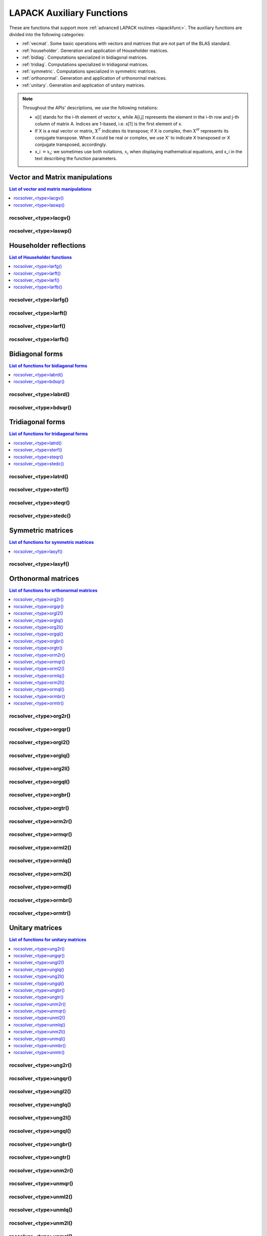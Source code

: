 
***************************
LAPACK Auxiliary Functions
***************************

These are functions that support more :ref:`advanced LAPACK routines <lapackfunc>`.
The auxiliary functions are divided into the following categories:

* :ref:`vecmat`. Some basic operations with vectors and matrices that are not part of the BLAS standard.
* :ref:`householder`. Generation and application of Householder matrices.
* :ref:`bidiag`. Computations specialized in bidiagonal matrices.
* :ref:`tridiag`. Computations specialized in tridiagonal matrices.
* :ref:`symmetric`. Computations specialized in symmetric matrices.
* :ref:`orthonormal`. Generation and application of orthonormal matrices.
* :ref:`unitary`. Generation and application of unitary matrices.

.. note::
    Throughout the APIs' descriptions, we use the following notations:

    * x[i] stands for the i-th element of vector x, while A[i,j] represents the element
      in the i-th row and j-th column of matrix A. Indices are 1-based, i.e. x[1] is the first
      element of x.
    * If X is a real vector or matrix, :math:`X^T` indicates its transpose; if X is complex, then
      :math:`X^H` represents its conjugate transpose. When X could be real or complex, we use X' to
      indicate X transposed or X conjugate transposed, accordingly.
    * x_i :math:`=x_i`; we sometimes use both notations, :math:`x_i` when displaying mathematical
      equations, and x_i in the text describing the function parameters.



.. _vecmat:

Vector and Matrix manipulations
==================================

.. contents:: List of vector and matrix manipulations
   :local:
   :backlinks: top

.. _lacgv:

rocsolver_<type>lacgv()
---------------------------------------
.. doxygenfunction:: rocsolver_zlacgv
   :outline:
.. doxygenfunction:: rocsolver_clacgv

.. _laswp:

rocsolver_<type>laswp()
---------------------------------------
.. doxygenfunction:: rocsolver_zlaswp
   :outline:
.. doxygenfunction:: rocsolver_claswp
   :outline:
.. doxygenfunction:: rocsolver_dlaswp
   :outline:
.. doxygenfunction:: rocsolver_slaswp



.. _householder:

Householder reflections
==================================

.. contents:: List of Householder functions
   :local:
   :backlinks: top

.. _larfg:

rocsolver_<type>larfg()
---------------------------------------
.. doxygenfunction:: rocsolver_zlarfg
   :outline:
.. doxygenfunction:: rocsolver_clarfg
   :outline:
.. doxygenfunction:: rocsolver_dlarfg
   :outline:
.. doxygenfunction:: rocsolver_slarfg

.. _larft:

rocsolver_<type>larft()
---------------------------------------
.. doxygenfunction:: rocsolver_zlarft
   :outline:
.. doxygenfunction:: rocsolver_clarft
   :outline:
.. doxygenfunction:: rocsolver_dlarft
   :outline:
.. doxygenfunction:: rocsolver_slarft

.. _larf:

rocsolver_<type>larf()
---------------------------------------
.. doxygenfunction:: rocsolver_zlarf
   :outline:
.. doxygenfunction:: rocsolver_clarf
   :outline:
.. doxygenfunction:: rocsolver_dlarf
   :outline:
.. doxygenfunction:: rocsolver_slarf

.. _larfb:

rocsolver_<type>larfb()
---------------------------------------
.. doxygenfunction:: rocsolver_zlarfb
   :outline:
.. doxygenfunction:: rocsolver_clarfb
   :outline:
.. doxygenfunction:: rocsolver_dlarfb
   :outline:
.. doxygenfunction:: rocsolver_slarfb



.. _bidiag:

Bidiagonal forms
==================================

.. contents:: List of functions for bidiagonal forms
   :local:
   :backlinks: top

.. _labrd:

rocsolver_<type>labrd()
---------------------------------------
.. doxygenfunction:: rocsolver_zlabrd
   :outline:
.. doxygenfunction:: rocsolver_clabrd
   :outline:
.. doxygenfunction:: rocsolver_dlabrd
   :outline:
.. doxygenfunction:: rocsolver_slabrd

.. _bdsqr:

rocsolver_<type>bdsqr()
---------------------------------------
.. doxygenfunction:: rocsolver_zbdsqr
   :outline:
.. doxygenfunction:: rocsolver_cbdsqr
   :outline:
.. doxygenfunction:: rocsolver_dbdsqr
   :outline:
.. doxygenfunction:: rocsolver_sbdsqr



.. _tridiag:

Tridiagonal forms
==================================

.. contents:: List of functions for tridiagonal forms
   :local:
   :backlinks: top

.. _latrd:

rocsolver_<type>latrd()
---------------------------------------
.. doxygenfunction:: rocsolver_zlatrd
   :outline:
.. doxygenfunction:: rocsolver_clatrd
   :outline:
.. doxygenfunction:: rocsolver_dlatrd
   :outline:
.. doxygenfunction:: rocsolver_slatrd

.. _sterf:

rocsolver_<type>sterf()
---------------------------------------
.. doxygenfunction:: rocsolver_dsterf
   :outline:
.. doxygenfunction:: rocsolver_ssterf

.. _steqr:

rocsolver_<type>steqr()
---------------------------------------
.. doxygenfunction:: rocsolver_zsteqr
   :outline:
.. doxygenfunction:: rocsolver_csteqr
   :outline:
.. doxygenfunction:: rocsolver_dsteqr
   :outline:
.. doxygenfunction:: rocsolver_ssteqr

.. _stedc:

rocsolver_<type>stedc()
---------------------------------------
.. doxygenfunction:: rocsolver_zstedc
   :outline:
.. doxygenfunction:: rocsolver_cstedc
   :outline:
.. doxygenfunction:: rocsolver_dstedc
   :outline:
.. doxygenfunction:: rocsolver_sstedc



.. _symmetric:

Symmetric matrices
==================================

.. contents:: List of functions for symmetric matrices
   :local:
   :backlinks: top

.. _lasyf:

rocsolver_<type>lasyf()
---------------------------------------
.. doxygenfunction:: rocsolver_zlasyf
   :outline:
.. doxygenfunction:: rocsolver_clasyf
   :outline:
.. doxygenfunction:: rocsolver_dlasyf
   :outline:
.. doxygenfunction:: rocsolver_slasyf



.. _orthonormal:

Orthonormal matrices
==================================

.. contents:: List of functions for orthonormal matrices
   :local:
   :backlinks: top

.. _org2r:

rocsolver_<type>org2r()
---------------------------------------
.. doxygenfunction:: rocsolver_dorg2r
   :outline:
.. doxygenfunction:: rocsolver_sorg2r

.. _orgqr:

rocsolver_<type>orgqr()
---------------------------------------
.. doxygenfunction:: rocsolver_dorgqr
   :outline:
.. doxygenfunction:: rocsolver_sorgqr

.. _orgl2:

rocsolver_<type>orgl2()
---------------------------------------
.. doxygenfunction:: rocsolver_dorgl2
   :outline:
.. doxygenfunction:: rocsolver_sorgl2

.. _orglq:

rocsolver_<type>orglq()
---------------------------------------
.. doxygenfunction:: rocsolver_dorglq
   :outline:
.. doxygenfunction:: rocsolver_sorglq

.. _org2l:

rocsolver_<type>org2l()
---------------------------------------
.. doxygenfunction:: rocsolver_dorg2l
   :outline:
.. doxygenfunction:: rocsolver_sorg2l

.. _orgql:

rocsolver_<type>orgql()
---------------------------------------
.. doxygenfunction:: rocsolver_dorgql
   :outline:
.. doxygenfunction:: rocsolver_sorgql

.. _orgbr:

rocsolver_<type>orgbr()
---------------------------------------
.. doxygenfunction:: rocsolver_dorgbr
   :outline:
.. doxygenfunction:: rocsolver_sorgbr

.. _orgtr:

rocsolver_<type>orgtr()
---------------------------------------
.. doxygenfunction:: rocsolver_dorgtr
   :outline:
.. doxygenfunction:: rocsolver_sorgtr

.. _orm2r:

rocsolver_<type>orm2r()
---------------------------------------
.. doxygenfunction:: rocsolver_dorm2r
   :outline:
.. doxygenfunction:: rocsolver_sorm2r

.. _ormqr:

rocsolver_<type>ormqr()
---------------------------------------
.. doxygenfunction:: rocsolver_dormqr
   :outline:
.. doxygenfunction:: rocsolver_sormqr

.. _orml2:

rocsolver_<type>orml2()
---------------------------------------
.. doxygenfunction:: rocsolver_dorml2
   :outline:
.. doxygenfunction:: rocsolver_sorml2

.. _ormlq:

rocsolver_<type>ormlq()
---------------------------------------
.. doxygenfunction:: rocsolver_dormlq
   :outline:
.. doxygenfunction:: rocsolver_sormlq

.. _orm2l:

rocsolver_<type>orm2l()
---------------------------------------
.. doxygenfunction:: rocsolver_dorm2l
   :outline:
.. doxygenfunction:: rocsolver_sorm2l

.. _ormql:

rocsolver_<type>ormql()
---------------------------------------
.. doxygenfunction:: rocsolver_dormql
   :outline:
.. doxygenfunction:: rocsolver_sormql

.. _ormbr:

rocsolver_<type>ormbr()
---------------------------------------
.. doxygenfunction:: rocsolver_dormbr
   :outline:
.. doxygenfunction:: rocsolver_sormbr

.. _ormtr:

rocsolver_<type>ormtr()
---------------------------------------
.. doxygenfunction:: rocsolver_dormtr
   :outline:
.. doxygenfunction:: rocsolver_sormtr



.. _unitary:

Unitary matrices
==================================

.. contents:: List of functions for unitary matrices
   :local:
   :backlinks: top

.. _ung2r:

rocsolver_<type>ung2r()
---------------------------------------
.. doxygenfunction:: rocsolver_zung2r
   :outline:
.. doxygenfunction:: rocsolver_cung2r

.. _ungqr:

rocsolver_<type>ungqr()
---------------------------------------
.. doxygenfunction:: rocsolver_zungqr
   :outline:
.. doxygenfunction:: rocsolver_cungqr

.. _ungl2:

rocsolver_<type>ungl2()
---------------------------------------
.. doxygenfunction:: rocsolver_zungl2
   :outline:
.. doxygenfunction:: rocsolver_cungl2

.. _unglq:

rocsolver_<type>unglq()
---------------------------------------
.. doxygenfunction:: rocsolver_zunglq
   :outline:
.. doxygenfunction:: rocsolver_cunglq

.. _ung2l:

rocsolver_<type>ung2l()
---------------------------------------
.. doxygenfunction:: rocsolver_zung2l
   :outline:
.. doxygenfunction:: rocsolver_cung2l

.. _ungql:

rocsolver_<type>ungql()
---------------------------------------
.. doxygenfunction:: rocsolver_zungql
   :outline:
.. doxygenfunction:: rocsolver_cungql

.. _ungbr:

rocsolver_<type>ungbr()
---------------------------------------
.. doxygenfunction:: rocsolver_zungbr
   :outline:
.. doxygenfunction:: rocsolver_cungbr

.. _ungtr:

rocsolver_<type>ungtr()
---------------------------------------
.. doxygenfunction:: rocsolver_zungtr
   :outline:
.. doxygenfunction:: rocsolver_cungtr

.. _unm2r:

rocsolver_<type>unm2r()
---------------------------------------
.. doxygenfunction:: rocsolver_zunm2r
   :outline:
.. doxygenfunction:: rocsolver_cunm2r

.. _unmqr:

rocsolver_<type>unmqr()
---------------------------------------
.. doxygenfunction:: rocsolver_zunmqr
   :outline:
.. doxygenfunction:: rocsolver_cunmqr

.. _unml2:

rocsolver_<type>unml2()
---------------------------------------
.. doxygenfunction:: rocsolver_zunml2
   :outline:
.. doxygenfunction:: rocsolver_cunml2

.. _unmlq:

rocsolver_<type>unmlq()
---------------------------------------
.. doxygenfunction:: rocsolver_zunmlq
   :outline:
.. doxygenfunction:: rocsolver_cunmlq

.. _unm2l:

rocsolver_<type>unm2l()
---------------------------------------
.. doxygenfunction:: rocsolver_zunm2l
   :outline:
.. doxygenfunction:: rocsolver_cunm2l

.. _unmql:

rocsolver_<type>unmql()
---------------------------------------
.. doxygenfunction:: rocsolver_zunmql
   :outline:
.. doxygenfunction:: rocsolver_cunmql

.. _unmbr:

rocsolver_<type>unmbr()
---------------------------------------
.. doxygenfunction:: rocsolver_zunmbr
   :outline:
.. doxygenfunction:: rocsolver_cunmbr

.. _unmtr:

rocsolver_<type>unmtr()
---------------------------------------
.. doxygenfunction:: rocsolver_zunmtr
   :outline:
.. doxygenfunction:: rocsolver_cunmtr
